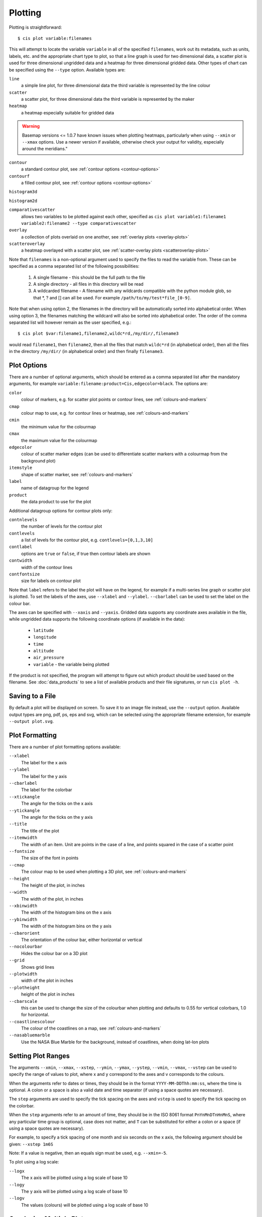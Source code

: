 ********
Plotting
********

Plotting is straightforward::

  $ cis plot variable:filenames

This will attempt to locate the variable ``variable`` in all of the specified ``filenames``, work out its metadata, such as units, labels, etc. and the appropriate chart type to plot, so that a line graph is used for two dimensional data, a scatter plot is used for three dimensional ungridded data and a heatmap for three dimensional gridded data. Other types of chart can be specified using the ``--type`` option. Available types are:

``line``
  a simple line plot, for three dimensional data the third variable is represented by the line colour

``scatter``
  a scatter plot, for three dimensional data the third variable is represented by the maker

``heatmap``
  a heatmap especially suitable for gridded data

.. warning::
    Basemap versions <= 1.0.7 have known issues when plotting heatmaps, particularly when using ``--xmin`` or ``--xmax``
    options. Use a newer version if available, otherwise check your output for validity, especially around the meridians."


``contour``
  a standard contour plot, see :ref:`contour options <contour-options>`

``contourf``
  a filled contour plot, see :ref:`contour options <contour-options>`

``histogram3d``

``histogram2d``

``comparativescatter``
  allows two variables to be plotted against each other, specified as ``cis plot variable1:filename1 variable2:filename2 --type comparativescatter``

``overlay``
  a collection of plots overlaid on one another, see :ref:`overlay plots <overlay-plots>`

``scatteroverlay``
  a heatmap overlayed with a scatter plot, see :ref:`scatter-overlay plots <scatteroverlay-plots>`

Note that ``filenames`` is a non-optional argument used to specify the files to read the variable from. These can be specified as a comma separated list of the following possibilities:

  #. A single filename - this should be the full path to the file
  #. A single directory - all files in this directory will be read
  #. A wildcarded filename - A filename with any wildcards compatible with the python module glob, so that \*, ? and [] can all be used. For example ``/path/to/my/test*file_[0-9]``.

Note that when using option 2, the filenames in the directory will be automatically sorted into alphabetical order. When using option 3, the filenames matching the wildcard will also be sorted into alphabetical order. The order of the comma separated list will however remain as the user specified, e.g.::

  $ cis plot $var:filename1,filename2,wildc*rd,/my/dir/,filename3

would read ``filename1``, then ``filename2``, then all the files that match ``wildc*rd`` (in alphabetical order), then all the files in the directory ``/my/dir/`` (in alphabetical order) and then finally ``filename3``.

Plot Options
============

There are a number of optional arguments, which should be entered as a comma separated list after the mandatory arguments, for example ``variable:filename:product=Cis,edgecolor=black``. The options are:

``color``
  colour of markers, e.g. for scatter plot points or contour lines, see :ref:`colours-and-markers`

``cmap``
  colour map to use, e.g. for contour lines or heatmap, see :ref:`colours-and-markers`

``cmin``
  the minimum value for the colourmap

``cmax``
  the maximum value for the colourmap

``edgecolor``
  colour of scatter marker edges (can be used to differentiate scatter markers with a colourmap from the background plot)

``itemstyle``
  shape of scatter marker, see :ref:`colours-and-markers`

``label``
  name of datagroup for the legend

``product``
  the data product to use for the plot

.. _contour-options:

Additional datagroup options for contour plots only:

``contnlevels``
  the number of levels for the contour plot

``contlevels``
  a list of levels for the contour plot, e.g. ``contlevels=[0,1,3,10]``

``contlabel``
  options are ``true`` or ``false``, if true then contour labels are shown

``contwidth``
  width of the contour lines

``contfontsize``
  size for labels on contour plot

Note that ``label`` refers to the label the plot will have on the legend, for example if a multi-series line graph or scatter plot is plotted. To set the labels of the axes, use ``--xlabel`` and ``--ylabel``. ``--cbarlabel`` can be used to set the label on the colour bar.

The axes can be specified with ``--xaxis`` and ``--yaxis``. Gridded data supports any coordinate axes available in the file, while ungridded data supports the following coordinate options (if available in the data):

  * ``latitude``
  * ``longitude``
  * ``time``
  * ``altitude``
  * ``air_pressure``
  * ``variable`` - the variable being plotted

If the product is not specified, the program will attempt to figure out which product should be used based on the filename.  See :doc:`data_products` to see a list of available products and their file signatures, or run ``cis plot -h``.


Saving to a File
================

By default a plot will be displayed on screen. To save it to an image file instead, use the ``--output`` option. Available output types are png, pdf, ps, eps and svg, which can be selected using the appropriate filename extension, for example ``--output plot.svg``.


Plot Formatting
===============

There are a number of plot formatting options available:

``--xlabel``
  The label for the x axis

``--ylabel``
  The label for the y axis

``--cbarlabel``
  The label for the colorbar

``--xtickangle``
  The angle for the ticks on the x axis

``--ytickangle``
  The angle for the ticks on the y axis

``--title``
  The title of the plot

``--itemwidth``
  The width of an item. Unit are points in the case of a line, and points squared in the case of a scatter point

``--fontsize``
  The size of the font in points

``--cmap``
  The colour map to be used when plotting a 3D plot, see :ref:`colours-and-markers`

``--height``
  The height of the plot, in inches

``--width``
  The width of the plot, in inches

``--xbinwidth``
  The width of the histogram bins on the x axis

``--ybinwidth``
  The width of the histogram bins on the y axis

``--cbarorient``
  The orientation of the colour bar, either horizontal or vertical

``--nocolourbar``
  Hides the colour bar on a 3D plot 

``--grid``
  Shows grid lines

``--plotwidth``
  width of the plot in inches

``--plotheight``
  height of the plot in inches

``--cbarscale``
  this can be used to change the size of the colourbar when plotting and defaults to 0.55 for vertical colorbars, 1.0
  for horizontal.

``--coastlinescolour``
  The colour of the coastlines on a map, see :ref:`colours-and-markers`

``--nasabluemarble``
  Use the NASA Blue Marble for the background, instead of coastlines, when doing lat-lon plots


Setting Plot Ranges
===================

The arguments ``--xmin``, ``--xmax``, ``--xstep``, ``--ymin``, ``--ymax``, ``--ystep``, ``--vmin``, ``--vmax``, ``--vstep`` can be used to specify the range of values to plot, where x and y correspond to the axes and v corresponds to the colours.

When the arguments refer to dates or times, they should be in the format ``YYYY-MM-DDThh:mm:ss``, where the time is optional. A colon or a space is also a valid date and time separator (if using a space quotes are necessary).

The ``step`` arguments are used to specify the tick spacing on the axes and ``vstep`` is used to specify the tick spacing on the colorbar.

When the ``step`` arguments refer to an amount of time, they should be in the ISO 8061 format ``PnYnMnDTnHnMnS``, where any particular time group is optional, case does not matter, and ``T`` can be substituted for either a colon or a space (if using a space quotes are necessary). 

For example, to specify a tick spacing of one month and six seconds on the x axis, the following argument should be given:
``--xstep 1m6S`` 

Note: If a value is negative, then an equals sign must be used, e.g.
``--xmin=-5``.

To plot using a log scale:

``--logx``
  The x axis will be plotted using a log scale of base 10

``--logy``
  The y axis will be plotted using a log scale of base 10

``--logv``
  The values (colours) will be plotted using a log scale of base 10


.. _overlay-plots:

Overlaying Multiple Plots
=========================

Using ``--type overlay`` allows multiple files to be specified on the command line to be plotted, each with its own type, which is specified as e.g. ``type=heatmap``, along with the other datagroup options. Currently supported plot types are ``heatmap``, ``contour``, ``contourf`` and ``scatter``. An additional datagroup option available is ``transparency``, which allows the transparency for a layer to be set. ``transparency`` take a value between 0 and 1, where 0 is completely opaque and 1 fully transparent.

For example, to plot a heatmap and a contour plot the following options can be used::

  cis plot var1:file1:type=heatmap var2:file2:type=contour,color=white --type overlay --plotwidth 20 --plotheight 15 --cbarscale 0.5 -o overlay.png

Note that the first file specified is treated in a special way, from this the default plot dimensions are deduced, and the colorbar displayed will be for this datagroup only.

Many more examples are available in the :doc:`overlay examples <overlay_examples>` page.

.. _scatteroverlay-plots:

Scatter Overlay Plots
=====================

.. note::

   Note that scatteroverlay is to be depreciated, as the overlay option will allow a more general method for overlaying multiple datasets

Three types of plot overlay are currently available:

  * Overlaying several line graphs
  * Overlaying several scatter plots
  * Overlaying a heatmap with several scatter graphs

To overlay several line graphs or scatter plots, simply use the plot command as before, but simply specify multiple files and variables, e.g.::

  $ cis plot $var1:$filename1:edgecolor=black $var2:$filename2:edgecolor=red

To plot two variables from the same file, simply use the above command with `$filename1` in place of `$filename2`.

To overlay a heatmap with several scatter graphs, use the following command::

  $ cis plot $var1:$filename1:label=label1 $var2:$filename2:color=colour2,itemstyle=style2,label=label2 $var3:$filename3:color=colour3,itemstyle=style3,label=label3 --type scatteroverlay

Where `` $filename1 `` refers to the file containing the heatmap data and the other two filenames refer to the files containing the scatter data.

If the scatter data is 3 dimensional, then the colour argument can be omitted and the data will be plotted using the same colour map as the heatmap. This can be overridden by explicitly including the colour argument.


.. _colours-and-markers:

Available Colours and Markers
=============================

CIS recognises any valid  `html colour`_, specified using its name e.g. `red` for options such as item colour (line/scatter colour) and the colour of the coast lines.

A list of available colour maps for 3D plots, such as heatmaps, scatter and contour plots, can be found here: `colour maps`_.

For a list of available scatter point styles, see here: `scatter point styles`_.

.. _`html colour`: http://www.w3schools.com/html/html_colornames.asp
.. _`colour maps`: http://www.scipy.org/Cookbook/Matplotlib/Show_colormaps
.. _`scatter point styles`: http://matplotlib.org/api/markers_api.html#module-matplotlib.markers

